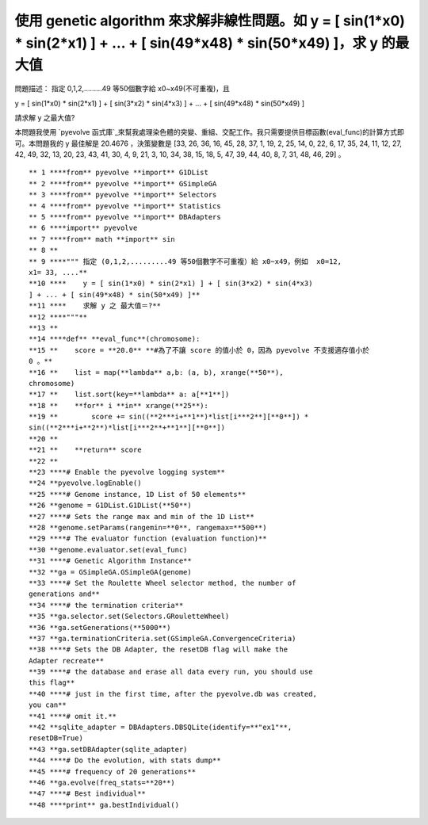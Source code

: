 使用 genetic algorithm 來求解非線性問題。如 y = [ sin(1*x0) * sin(2*x1) ] +  ... + [ sin(49*x48) * sin(50*x49) ]，求 y 的最大值
================================================================================

問題描述： 指定 0,1,2,.........49 等50個數字給 x0~x49(不可重複)，且

y = [ sin(1*x0) * sin(2*x1) ] + [ sin(3*x2) * sin(4*x3) ] + ... + [
sin(49*x48) * sin(50*x49) ]

請求解 y 之最大值?

本問題我使用 `pyevolve 函式庫`_來幫我處理染色體的突變、重組、交配工作。我只需要提供目標函數(eval_func)的計算方式即可。本問題我的
y 最佳解是 20.4676 ，決策變數是 [33, 26, 36, 16, 45, 28, 37, 1, 19, 2, 25, 14, 0, 22,
6, 17, 35, 24, 11, 12, 27, 42, 49, 32, 13, 20, 23, 43, 41, 30, 4, 9, 21, 3,
10, 34, 38, 15, 18, 5, 47, 39, 44, 40, 8, 7, 31, 48, 46, 29] 。
::
    ** 1 ****from** pyevolve **import** G1DList
    ** 2 ****from** pyevolve **import** GSimpleGA
    ** 3 ****from** pyevolve **import** Selectors
    ** 4 ****from** pyevolve **import** Statistics
    ** 5 ****from** pyevolve **import** DBAdapters
    ** 6 ****import** pyevolve
    ** 7 ****from** math **import** sin
    ** 8 **
    ** 9 ****""" 指定 (0,1,2,.........49 等50個數字不可重複）給 x0~x49，例如  x0=12,
    x1= 33, ....**
    **10 ****    y = [ sin(1*x0) * sin(2*x1) ] + [ sin(3*x2) * sin(4*x3)
    ] + ... + [ sin(49*x48) * sin(50*x49) ]**
    **11 ****    求解 y 之 最大值＝?**
    **12 ****"""**
    **13 **
    **14 ****def** **eval_func**(chromosome):
    **15 **    score = **20.0** **#為了不讓 score 的值小於 0，因為 pyevolve 不支援適存值小於
    0 。**
    **16 **    list = map(**lambda** a,b: (a, b), xrange(**50**),
    chromosome)
    **17 **    list.sort(key=**lambda** a: a[**1**])
    **18 **    **for** i **in** xrange(**25**):
    **19 **        score += sin((**2***i+**1**)*list[i***2**][**0**]) *
    sin((**2***i+**2**)*list[i***2**+**1**][**0**])
    **20 **
    **21 **    **return** score
    **22 **
    **23 ****# Enable the pyevolve logging system**
    **24 **pyevolve.logEnable()
    **25 ****# Genome instance, 1D List of 50 elements**
    **26 **genome = G1DList.G1DList(**50**)
    **27 ****# Sets the range max and min of the 1D List**
    **28 **genome.setParams(rangemin=**0**, rangemax=**500**)
    **29 ****# The evaluator function (evaluation function)**
    **30 **genome.evaluator.set(eval_func)
    **31 ****# Genetic Algorithm Instance**
    **32 **ga = GSimpleGA.GSimpleGA(genome)
    **33 ****# Set the Roulette Wheel selector method, the number of
    generations and**
    **34 ****# the termination criteria**
    **35 **ga.selector.set(Selectors.GRouletteWheel)
    **36 **ga.setGenerations(**5000**)
    **37 **ga.terminationCriteria.set(GSimpleGA.ConvergenceCriteria)
    **38 ****# Sets the DB Adapter, the resetDB flag will make the
    Adapter recreate**
    **39 ****# the database and erase all data every run, you should use
    this flag**
    **40 ****# just in the first time, after the pyevolve.db was created,
    you can**
    **41 ****# omit it.**
    **42 **sqlite_adapter = DBAdapters.DBSQLite(identify=**"ex1"**,
    resetDB=True)
    **43 **ga.setDBAdapter(sqlite_adapter)
    **44 ****# Do the evolution, with stats dump**
    **45 ****# frequency of 20 generations**
    **46 **ga.evolve(freq_stats=**20**)
    **47 ****# Best individual**
    **48 ****print** ga.bestIndividual()


.. _pyevolve 函式庫: http://pyevolve.sourceforge.net/


.. author:: default
.. categories:: chinese
.. tags:: genetic algorithm, python, math, cmclass
.. comments::